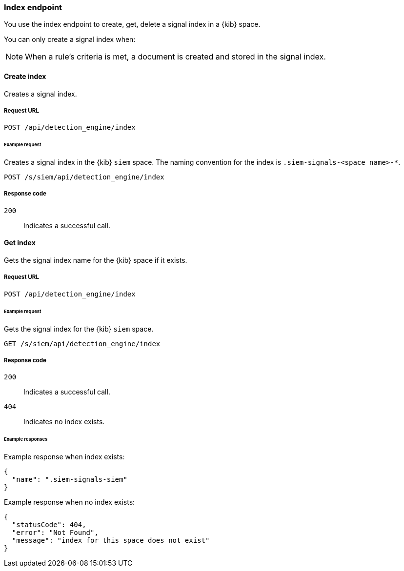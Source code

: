 [[index-api-overview]]
[role="xpack"]
=== Index endpoint

You use the index endpoint to create, get, delete a signal index in a {kib} 
space.

You can only create a signal index when:

NOTE: When a rule's criteria is met, a document is created and stored in the 
signal index.

[float]
==== Create index

Creates a signal index.

[float]
===== Request URL

`POST  /api/detection_engine/index`

[float]
====== Example request

Creates a signal index in the {kib} `siem` space. The naming convention for the 
index is `.siem-signals-<space name>-*`.

[source, js]
--------------------------------------------------
POST /s/siem/api/detection_engine/index
--------------------------------------------------
// KIBANA

[float]
===== Response code

`200`:: 
    Indicates a successful call.

[float]
==== Get index

Gets the signal index name for the {kib} space if it exists.

[float]
===== Request URL

`POST /api/detection_engine/index`

[float]
====== Example request

Gets the signal index for the {kib} `siem` space.

[source, js]
--------------------------------------------------
GET /s/siem/api/detection_engine/index
--------------------------------------------------
// KIBANA

[float]
===== Response code

`200`:: 
    Indicates a successful call.
`404`::
    Indicates no index exists.
    
[float]
====== Example responses

Example response when index exists:

[source,json]
--------------------------------------------------
{
  "name": ".siem-signals-siem"
}
--------------------------------------------------

Example response when no index exists:

[source,json]
--------------------------------------------------
{
  "statusCode": 404,
  "error": "Not Found",
  "message": "index for this space does not exist"
}
--------------------------------------------------